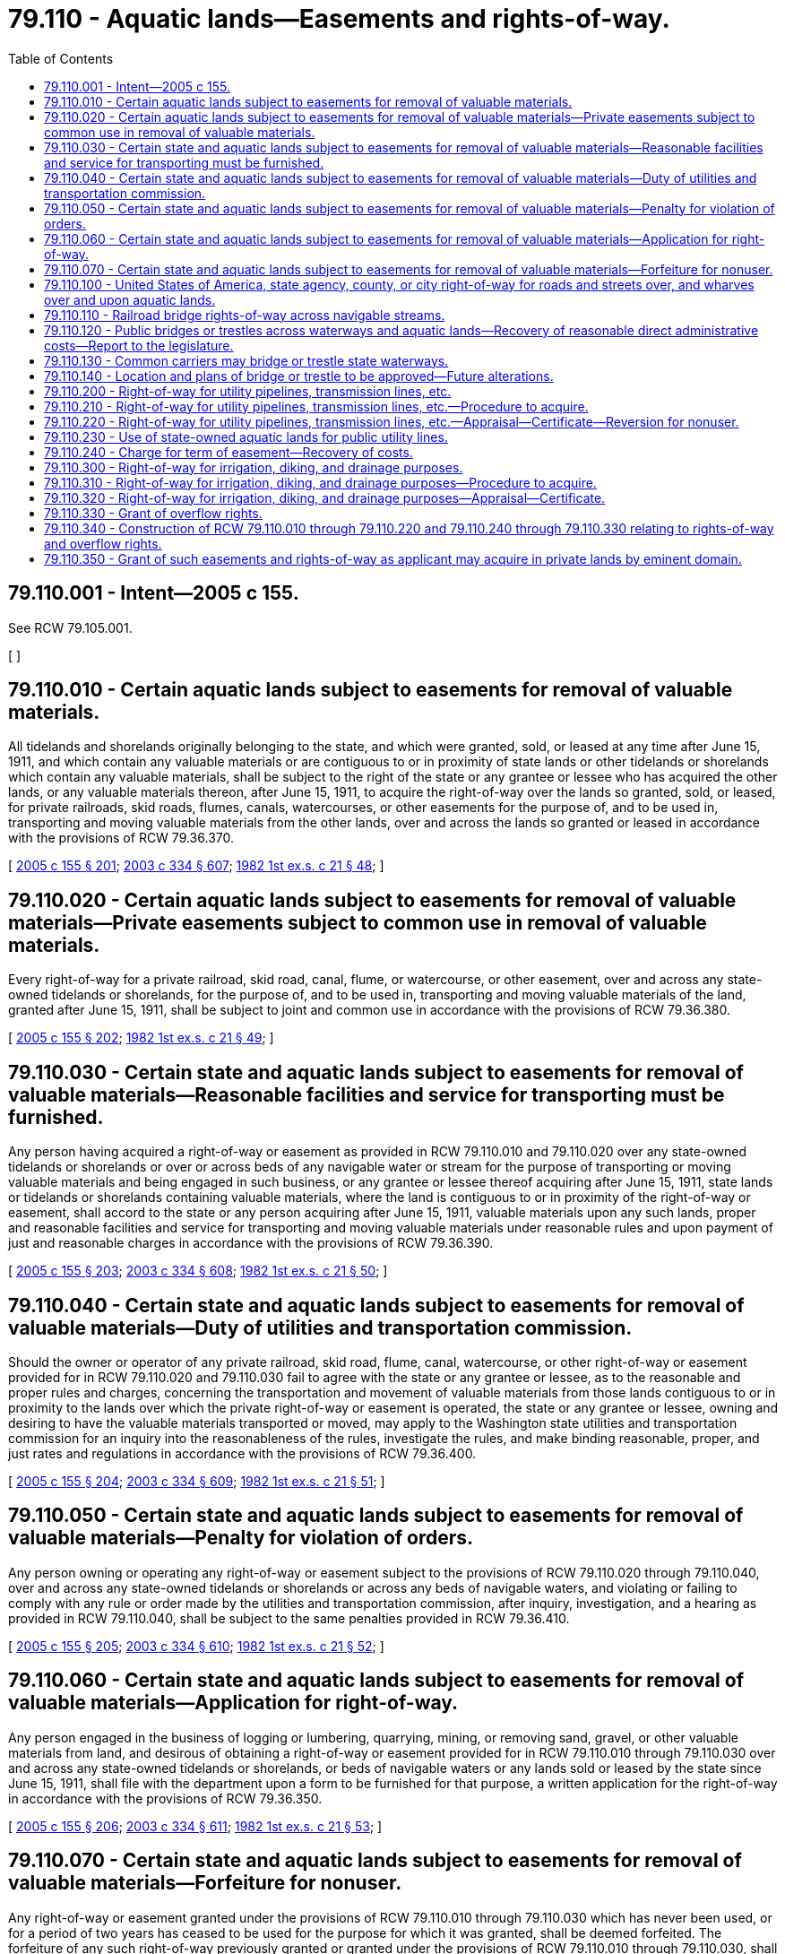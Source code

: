 = 79.110 - Aquatic lands—Easements and rights-of-way.
:toc:

== 79.110.001 - Intent—2005 c 155.
See RCW 79.105.001.

[ ]

== 79.110.010 - Certain aquatic lands subject to easements for removal of valuable materials.
All tidelands and shorelands originally belonging to the state, and which were granted, sold, or leased at any time after June 15, 1911, and which contain any valuable materials or are contiguous to or in proximity of state lands or other tidelands or shorelands which contain any valuable materials, shall be subject to the right of the state or any grantee or lessee who has acquired the other lands, or any valuable materials thereon, after June 15, 1911, to acquire the right-of-way over the lands so granted, sold, or leased, for private railroads, skid roads, flumes, canals, watercourses, or other easements for the purpose of, and to be used in, transporting and moving valuable materials from the other lands, over and across the lands so granted or leased in accordance with the provisions of RCW 79.36.370.

[ http://lawfilesext.leg.wa.gov/biennium/2005-06/Pdf/Bills/Session%20Laws/House/1491-S.SL.pdf?cite=2005%20c%20155%20§%20201[2005 c 155 § 201]; http://lawfilesext.leg.wa.gov/biennium/2003-04/Pdf/Bills/Session%20Laws/House/1252.SL.pdf?cite=2003%20c%20334%20§%20607[2003 c 334 § 607]; http://leg.wa.gov/CodeReviser/documents/sessionlaw/1982ex1c21.pdf?cite=1982%201st%20ex.s.%20c%2021%20§%2048[1982 1st ex.s. c 21 § 48]; ]

== 79.110.020 - Certain aquatic lands subject to easements for removal of valuable materials—Private easements subject to common use in removal of valuable materials.
Every right-of-way for a private railroad, skid road, canal, flume, or watercourse, or other easement, over and across any state-owned tidelands or shorelands, for the purpose of, and to be used in, transporting and moving valuable materials of the land, granted after June 15, 1911, shall be subject to joint and common use in accordance with the provisions of RCW 79.36.380.

[ http://lawfilesext.leg.wa.gov/biennium/2005-06/Pdf/Bills/Session%20Laws/House/1491-S.SL.pdf?cite=2005%20c%20155%20§%20202[2005 c 155 § 202]; http://leg.wa.gov/CodeReviser/documents/sessionlaw/1982ex1c21.pdf?cite=1982%201st%20ex.s.%20c%2021%20§%2049[1982 1st ex.s. c 21 § 49]; ]

== 79.110.030 - Certain state and aquatic lands subject to easements for removal of valuable materials—Reasonable facilities and service for transporting must be furnished.
Any person having acquired a right-of-way or easement as provided in RCW 79.110.010 and 79.110.020 over any state-owned tidelands or shorelands or over or across beds of any navigable water or stream for the purpose of transporting or moving valuable materials and being engaged in such business, or any grantee or lessee thereof acquiring after June 15, 1911, state lands or tidelands or shorelands containing valuable materials, where the land is contiguous to or in proximity of the right-of-way or easement, shall accord to the state or any person acquiring after June 15, 1911, valuable materials upon any such lands, proper and reasonable facilities and service for transporting and moving valuable materials under reasonable rules and upon payment of just and reasonable charges in accordance with the provisions of RCW 79.36.390.

[ http://lawfilesext.leg.wa.gov/biennium/2005-06/Pdf/Bills/Session%20Laws/House/1491-S.SL.pdf?cite=2005%20c%20155%20§%20203[2005 c 155 § 203]; http://lawfilesext.leg.wa.gov/biennium/2003-04/Pdf/Bills/Session%20Laws/House/1252.SL.pdf?cite=2003%20c%20334%20§%20608[2003 c 334 § 608]; http://leg.wa.gov/CodeReviser/documents/sessionlaw/1982ex1c21.pdf?cite=1982%201st%20ex.s.%20c%2021%20§%2050[1982 1st ex.s. c 21 § 50]; ]

== 79.110.040 - Certain state and aquatic lands subject to easements for removal of valuable materials—Duty of utilities and transportation commission.
Should the owner or operator of any private railroad, skid road, flume, canal, watercourse, or other right-of-way or easement provided for in RCW 79.110.020 and 79.110.030 fail to agree with the state or any grantee or lessee, as to the reasonable and proper rules and charges, concerning the transportation and movement of valuable materials from those lands contiguous to or in proximity to the lands over which the private right-of-way or easement is operated, the state or any grantee or lessee, owning and desiring to have the valuable materials transported or moved, may apply to the Washington state utilities and transportation commission for an inquiry into the reasonableness of the rules, investigate the rules, and make binding reasonable, proper, and just rates and regulations in accordance with the provisions of RCW 79.36.400.

[ http://lawfilesext.leg.wa.gov/biennium/2005-06/Pdf/Bills/Session%20Laws/House/1491-S.SL.pdf?cite=2005%20c%20155%20§%20204[2005 c 155 § 204]; http://lawfilesext.leg.wa.gov/biennium/2003-04/Pdf/Bills/Session%20Laws/House/1252.SL.pdf?cite=2003%20c%20334%20§%20609[2003 c 334 § 609]; http://leg.wa.gov/CodeReviser/documents/sessionlaw/1982ex1c21.pdf?cite=1982%201st%20ex.s.%20c%2021%20§%2051[1982 1st ex.s. c 21 § 51]; ]

== 79.110.050 - Certain state and aquatic lands subject to easements for removal of valuable materials—Penalty for violation of orders.
Any person owning or operating any right-of-way or easement subject to the provisions of RCW 79.110.020 through 79.110.040, over and across any state-owned tidelands or shorelands or across any beds of navigable waters, and violating or failing to comply with any rule or order made by the utilities and transportation commission, after inquiry, investigation, and a hearing as provided in RCW 79.110.040, shall be subject to the same penalties provided in RCW 79.36.410.

[ http://lawfilesext.leg.wa.gov/biennium/2005-06/Pdf/Bills/Session%20Laws/House/1491-S.SL.pdf?cite=2005%20c%20155%20§%20205[2005 c 155 § 205]; http://lawfilesext.leg.wa.gov/biennium/2003-04/Pdf/Bills/Session%20Laws/House/1252.SL.pdf?cite=2003%20c%20334%20§%20610[2003 c 334 § 610]; http://leg.wa.gov/CodeReviser/documents/sessionlaw/1982ex1c21.pdf?cite=1982%201st%20ex.s.%20c%2021%20§%2052[1982 1st ex.s. c 21 § 52]; ]

== 79.110.060 - Certain state and aquatic lands subject to easements for removal of valuable materials—Application for right-of-way.
Any person engaged in the business of logging or lumbering, quarrying, mining, or removing sand, gravel, or other valuable materials from land, and desirous of obtaining a right-of-way or easement provided for in RCW 79.110.010 through 79.110.030 over and across any state-owned tidelands or shorelands, or beds of navigable waters or any lands sold or leased by the state since June 15, 1911, shall file with the department upon a form to be furnished for that purpose, a written application for the right-of-way in accordance with the provisions of RCW 79.36.350.

[ http://lawfilesext.leg.wa.gov/biennium/2005-06/Pdf/Bills/Session%20Laws/House/1491-S.SL.pdf?cite=2005%20c%20155%20§%20206[2005 c 155 § 206]; http://lawfilesext.leg.wa.gov/biennium/2003-04/Pdf/Bills/Session%20Laws/House/1252.SL.pdf?cite=2003%20c%20334%20§%20611[2003 c 334 § 611]; http://leg.wa.gov/CodeReviser/documents/sessionlaw/1982ex1c21.pdf?cite=1982%201st%20ex.s.%20c%2021%20§%2053[1982 1st ex.s. c 21 § 53]; ]

== 79.110.070 - Certain state and aquatic lands subject to easements for removal of valuable materials—Forfeiture for nonuser.
Any right-of-way or easement granted under the provisions of RCW 79.110.010 through 79.110.030 which has never been used, or for a period of two years has ceased to be used for the purpose for which it was granted, shall be deemed forfeited. The forfeiture of any such right-of-way previously granted or granted under the provisions of RCW 79.110.010 through 79.110.030, shall be rendered effective by the mailing of a notice of the forfeiture to the grantee at the grantee's last known post office address and by posting a copy of the certificate, or other record of the grant, in the department's Olympia office with the word "canceled" and the date of the cancellation.

[ http://lawfilesext.leg.wa.gov/biennium/2005-06/Pdf/Bills/Session%20Laws/House/1491-S.SL.pdf?cite=2005%20c%20155%20§%20207[2005 c 155 § 207]; http://leg.wa.gov/CodeReviser/documents/sessionlaw/1982ex1c21.pdf?cite=1982%201st%20ex.s.%20c%2021%20§%2054[1982 1st ex.s. c 21 § 54]; ]

== 79.110.100 - United States of America, state agency, county, or city right-of-way for roads and streets over, and wharves over and upon aquatic lands.
Any county or city or the United States of America or any state agency desiring to locate, establish, and construct a road or street over and across any aquatic lands, or wharf over any state-owned tidelands or shorelands, shall by resolution of the legislative body of the county, or city council or other governing body of the city, or proper agency of the United States of America or state agency, file a petition with the department for a right-of-way for the road or street or wharf in accordance with the provisions of RCW 79.36.440.

The department may grant the petition if it deems it in the best interest of the state and upon payment for the right-of-way and any damages to the affected aquatic lands.

[ http://lawfilesext.leg.wa.gov/biennium/2005-06/Pdf/Bills/Session%20Laws/House/1491-S.SL.pdf?cite=2005%20c%20155%20§%20208[2005 c 155 § 208]; http://lawfilesext.leg.wa.gov/biennium/2003-04/Pdf/Bills/Session%20Laws/House/1252.SL.pdf?cite=2003%20c%20334%20§%20612[2003 c 334 § 612]; http://leg.wa.gov/CodeReviser/documents/sessionlaw/1982ex1c21.pdf?cite=1982%201st%20ex.s.%20c%2021%20§%2055[1982 1st ex.s. c 21 § 55]; ]

== 79.110.110 - Railroad bridge rights-of-way across navigable streams.
Any railroad company organized under the laws of the territory or state of Washington, or under any other state or territory of the United States, or under any act of the congress of the United States, and authorized to do business in the state and to construct and operate railroads, shall have the right to construct bridges across the navigable streams within this state over which the line or lines of its railway shall run for the purpose of being made a part of the railway line, or for the more convenient use thereof, if the bridges are constructed so as not to interfere with, impede, or obstruct navigation on the streams. However, payment for any right-of-way and any damages to those aquatic lands affected must be paid first.

[ http://lawfilesext.leg.wa.gov/biennium/2005-06/Pdf/Bills/Session%20Laws/House/1491-S.SL.pdf?cite=2005%20c%20155%20§%20209[2005 c 155 § 209]; http://leg.wa.gov/CodeReviser/documents/sessionlaw/1982ex1c21.pdf?cite=1982%201st%20ex.s.%20c%2021%20§%2056[1982 1st ex.s. c 21 § 56]; ]

== 79.110.120 - Public bridges or trestles across waterways and aquatic lands—Recovery of reasonable direct administrative costs—Report to the legislature.
. Counties, cities, towns, and other municipalities shall have the right to construct bridges and trestles across waterways heretofore or hereafter laid out under the authority of the state of Washington, and over and across any tidelands, shorelands, bedlands, or harbor areas owned and managed by the state adjacent thereto over which the projected line or lines of highway will run, if such bridges or trestles are constructed in good faith for the purpose of being made a part of the constructed line of such a highway, upon payment for any natural resource damages to those aquatic lands affected not already covered by an approved state or federal regulatory mitigation plan. Such a right shall be granted by easement and no charge may be made to the county, city, town, or other municipality, for such an easement. The department may recover only its reasonable direct administrative costs incurred in processing and approving the request or application, and reviewing plans for construction of the bridge or trestle.

. For purposes of this section, "direct administrative costs" means the cost of hours worked directly on an application or request, based on salaries and benefits, plus travel reimbursement and other actual out-of-pocket costs. Direct administrative costs recovered by the department must be deposited into the resource management cost account.

. By December 1, 2008, the department must deliver a report to the legislature regarding the collection of administrative fees as described in this section.

[ http://lawfilesext.leg.wa.gov/biennium/2005-06/Pdf/Bills/Session%20Laws/House/1657-S.SL.pdf?cite=2005%20c%2058%20§%201[2005 c 58 § 1]; http://leg.wa.gov/CodeReviser/documents/sessionlaw/1982ex1c21.pdf?cite=1982%201st%20ex.s.%20c%2021%20§%2057[1982 1st ex.s. c 21 § 57]; ]

== 79.110.130 - Common carriers may bridge or trestle state waterways.
Any person authorized by any state or municipal law or ordinance to construct and operate railroads, interurban railroads, or street railroads as common carriers within this state, shall have the right to construct bridges or trestles across waterways laid out under the authority of the state of Washington, over which the projected line or lines of railroad will run. The bridges or trestles shall be constructed in good faith for the purpose of being made a part of the constructed line of the railroad, and may also include a roadway for the accommodation of vehicles and foot passengers. Full payment for any right-of-way and any damages to those aquatic lands affected by the right-of-way shall first be made.

[ http://lawfilesext.leg.wa.gov/biennium/2005-06/Pdf/Bills/Session%20Laws/House/1491-S.SL.pdf?cite=2005%20c%20155%20§%20211[2005 c 155 § 211]; http://leg.wa.gov/CodeReviser/documents/sessionlaw/1982ex1c21.pdf?cite=1982%201st%20ex.s.%20c%2021%20§%2058[1982 1st ex.s. c 21 § 58]; ]

== 79.110.140 - Location and plans of bridge or trestle to be approved—Future alterations.
The location and plans of any bridge, draw bridge, or trestle proposed to be constructed under RCW 79.110.110 through 79.110.130 shall be submitted to and approved by the department before construction is commenced. However, in case the portion of the waterway, river, stream, or watercourse, at the place to be crossed is navigable water of the United States, or otherwise within the jurisdiction of the United States, the location and plans shall also be submitted to and approved by the United States army corps of engineers before construction is commenced. When plans for any bridge or trestle have been approved by the department and the United States army corps of engineers, it is unlawful to deviate from the plans either before or after the completion of the structure, unless the modification of the plans has previously been submitted to, and received the approval of the department and the United States army corps of engineers, as the case may be. Any structure authorized and approved as indicated in this section shall remain within the jurisdiction of the respective officer or officers approving the structure, and shall be altered or changed from time to time at the expense of the municipality owning the highway, or at the expense of the common carriers, at the time owning the railway or road using the structure, to meet the necessities of navigation and commerce in such a manner as may be from time to time ordered by the respective officer or officers at the time having jurisdiction of the structure, and the orders may be enforced by appropriate action at law or in equity at the suit of the state.

[ http://lawfilesext.leg.wa.gov/biennium/2005-06/Pdf/Bills/Session%20Laws/House/1491-S.SL.pdf?cite=2005%20c%20155%20§%20212[2005 c 155 § 212]; http://leg.wa.gov/CodeReviser/documents/sessionlaw/1982ex1c21.pdf?cite=1982%201st%20ex.s.%20c%2021%20§%2059[1982 1st ex.s. c 21 § 59]; ]

== 79.110.200 - Right-of-way for utility pipelines, transmission lines, etc.
A right-of-way through, over, and across any tidelands, shorelands, beds of navigable waters, oyster reserves belonging to the state, or the reversionary interest of the state in oyster lands may be granted to any person or the United States of America, constructing or proposing to construct, or which has constructed, any telephone line, ditch, flume, or pipeline for the domestic water supply of any municipal corporation or transmission line for the purpose of generating or transmitting electricity for light, heat, or power.

[ http://lawfilesext.leg.wa.gov/biennium/2005-06/Pdf/Bills/Session%20Laws/House/1491-S.SL.pdf?cite=2005%20c%20155%20§%20213[2005 c 155 § 213]; http://leg.wa.gov/CodeReviser/documents/sessionlaw/1982ex1c21.pdf?cite=1982%201st%20ex.s.%20c%2021%20§%2060[1982 1st ex.s. c 21 § 60]; ]

== 79.110.210 - Right-of-way for utility pipelines, transmission lines, etc.—Procedure to acquire.
In order to obtain the benefits of the grant made in RCW 79.110.200, the person or the United States of America constructing or proposing to construct, or which has constructed, a telephone line, ditch, flume, pipeline, or transmission line, shall file, with the department, a map accompanied by the field notes of the survey and location of the telephone line, ditch, flume, pipeline, or transmission line, and shall make payment as provided in RCW 79.110.220. The land within the right-of-way shall be limited to an amount necessary for the construction of the telephone line, ditch, flume, pipeline, or transmission line sufficient for the purposes required, together with sufficient land on either side thereof for ingress and egress to maintain and repair the telephone line, ditch, flume, pipeline, or transmission line. The grant shall also include the right to cut all standing timber outside the right-of-way marked as danger trees located on public lands upon full payment of the appraised value.

[ http://lawfilesext.leg.wa.gov/biennium/2005-06/Pdf/Bills/Session%20Laws/House/1491-S.SL.pdf?cite=2005%20c%20155%20§%20214[2005 c 155 § 214]; http://leg.wa.gov/CodeReviser/documents/sessionlaw/1982ex1c21.pdf?cite=1982%201st%20ex.s.%20c%2021%20§%2061[1982 1st ex.s. c 21 § 61]; ]

== 79.110.220 - Right-of-way for utility pipelines, transmission lines, etc.—Appraisal—Certificate—Reversion for nonuser.
On the filing of the plat and field notes, as provided in RCW 79.110.210, the land applied for and any improvements included in the right-of-way applied for, if any, shall be appraised as in the case of an application to purchase state lands. Upon full payment of the appraised value of the state-owned aquatic land applied for, or upon payment of an annual rental when the department deems a rental to be in the best interests of the state, and upon full payment of the appraised value of any danger trees and improvements, if any, the department shall issue to the applicant a certificate of the grant of right-of-way stating the terms and conditions and shall enter the certificate in the abstracts and records in the department's Olympia office, and thereafter any sale or lease of the lands affected by the right-of-way shall be subject to the easement of the right-of-way. However, should the person or the United States of America securing the right-of-way ever abandon the use of the right-of-way for the purposes for which it was granted, the right-of-way shall revert to the state, or the state's grantee.

[ http://lawfilesext.leg.wa.gov/biennium/2005-06/Pdf/Bills/Session%20Laws/House/1491-S.SL.pdf?cite=2005%20c%20155%20§%20215[2005 c 155 § 215]; http://leg.wa.gov/CodeReviser/documents/sessionlaw/1982ex1c21.pdf?cite=1982%201st%20ex.s.%20c%2021%20§%2062[1982 1st ex.s. c 21 § 62]; ]

== 79.110.230 - Use of state-owned aquatic lands for public utility lines.
. The use of state-owned aquatic lands for public utility lines owned by a governmental entity shall be granted by an agreement, permit, or other instrument if the use is consistent with the purposes of RCW 79.105.010, 79.105.030, 79.105.050, 79.105.210, 79.105.400, and 79.130.070 and does not obstruct navigation or other public uses. The department may recover only its administrative costs incurred in processing and approving the request or application, and reviewing plans for construction of public utility lines as determined under RCW 79.110.240. Administrative costs recovered by the department must be deposited into the resource management cost account.

. The use of state-owned aquatic lands for local public utility lines owned by a nongovernmental entity will be granted by easement if the use is consistent with the purpose of RCW 79.105.010, 79.105.030, 79.105.050, 79.105.210, 79.105.400, and 79.130.070 and does not obstruct navigation or other public uses. The total charge for the easement will be determined under RCW 79.110.240.

. Nothing in this section limits the ability of the department to obtain payment for commodity costs, such as lost revenue from renewable resources, resulting from the granted use of state-owned aquatic lands for public utility lines.

[ http://lawfilesext.leg.wa.gov/biennium/2007-08/Pdf/Bills/Session%20Laws/House/1623-S.SL.pdf?cite=2008%20c%2055%20§%201[2008 c 55 § 1]; 2005 c 155 § 216. FORMERLY PART OF RCW  79.90.470; ]

== 79.110.240 - Charge for term of easement—Recovery of costs.
. Until July 1, 2030, the charge for the term of an easement granted under RCW 79.110.230(2) will be determined as follows and will be paid in advance upon grant of the easement:

.. Five thousand dollars for individual easement crossings that are no longer than one mile in length;

.. Twelve thousand five hundred dollars for individual easement crossings that are more than one mile but less than five miles in length; or

.. Twenty thousand dollars for individual easement crossings that are five miles or more in length.

. The charge for easements under subsection (1) of this section must be adjusted annually by the rate of yearly change in the most recently published Seattle-Tacoma-Bremerton consumer price index, all urban consumers (CPI-U), over the consumer price index for the same period of the preceding year, as compiled by the bureau of labor statistics, United States department of labor for the state of Washington rounded up to the nearest fifty dollars.

. The term of the easement is thirty years or a period of less than thirty years if requested by the person or entity seeking the easement.

. In addition to the charge for the easement under subsection (1) of this section, the department may recover its administrative costs incurred in receiving an application for the easement, approving the easement, and reviewing plans for and construction of the public utility lines. For the purposes of this subsection, "administrative costs" is equivalent to twenty percent of the fee for the easement as determined under subsection (1) of this section and adjusted under subsection (2) of this section. For public utility lines owned by a governmental entity, the administrative costs will be calculated based on the length of the easement and the fee that it would be charged if it were subject to the easement charges in this section. When multiple public utility lines are owned by the same entity and are authorized under the same easement, the administrative fee for the easement shall be equal to twenty percent of the easement fee for the single longest public utility line. Administrative costs recovered by the department must be deposited into the resource management cost account.

. Applicants under RCW 79.110.230(2) providing a residence with an individual service connection for electrical, natural gas, cable television, or telecommunications service are not required to pay the charge for the easement under subsection (1) of this section but shall pay administrative costs under subsection (4) of this section.

. A final decision on applications for an easement must be made within one hundred twenty days after the department receives the completed application and after all applicable regulatory permits for the aquatic easement have been acquired. This subsection applies to applications submitted before June 13, 2002, as well as to applications submitted on or after June 13, 2002. Upon request of the applicant, the department may reach a decision on an application within sixty days and charge an additional fee for an expedited processing. The fee for an expedited processing is ten percent of the combined total of the easement charge and administrative costs.

. Beginning December 31, 2021, every four years the legislature shall review the granting of easements on state-owned aquatic lands under this chapter and determine whether all applications for easements are processed within one hundred twenty days for normal processing of applications and sixty days for expedited processing of applications, and whether the granting of easements on state-owned aquatic lands generates reasonable income for the aquatic lands enhancement account.

[ http://lawfilesext.leg.wa.gov/biennium/2017-18/Pdf/Bills/Session%20Laws/House/1001.SL.pdf?cite=2017%20c%2019%20§%201[2017 c 19 § 1]; http://lawfilesext.leg.wa.gov/biennium/2007-08/Pdf/Bills/Session%20Laws/House/1623-S.SL.pdf?cite=2008%20c%2055%20§%202[2008 c 55 § 2]; http://lawfilesext.leg.wa.gov/biennium/2005-06/Pdf/Bills/Session%20Laws/House/1491-S.SL.pdf?cite=2005%20c%20155%20§%20162[2005 c 155 § 162]; http://lawfilesext.leg.wa.gov/biennium/2001-02/Pdf/Bills/Session%20Laws/House/1005-S.SL.pdf?cite=2002%20c%20152%20§%203[2002 c 152 § 3]; ]

== 79.110.300 - Right-of-way for irrigation, diking, and drainage purposes.
A right-of-way through, over, and across any state-owned tidelands or shorelands is granted to any irrigation district, or irrigation company duly organized under the laws of this state, and to any person, or the United States of America, constructing or proposing to construct an irrigation ditch or pipeline for irrigation, or to any diking and drainage district or any diking and drainage improvement district proposing to construct a dike or drainage ditch.

[ http://lawfilesext.leg.wa.gov/biennium/2005-06/Pdf/Bills/Session%20Laws/House/1491-S.SL.pdf?cite=2005%20c%20155%20§%20217[2005 c 155 § 217]; http://leg.wa.gov/CodeReviser/documents/sessionlaw/1982ex1c21.pdf?cite=1982%201st%20ex.s.%20c%2021%20§%2063[1982 1st ex.s. c 21 § 63]; ]

== 79.110.310 - Right-of-way for irrigation, diking, and drainage purposes—Procedure to acquire.
In order to obtain the benefits of the grant provided for in RCW 79.110.300, the irrigation district, irrigation company, person, or the United States of America, constructing or proposing to construct an irrigation ditch or pipeline for irrigation, or the diking and drainage district or diking and drainage improvement district constructing or proposing to construct any dike or drainage ditch, shall file with the department a map accompanied by the field notes of the survey and location of the proposed irrigation ditch, pipeline, dike, or drainage ditch, and shall pay to the state as provided in RCW 79.110.320, the amount of the appraised value of the lands used for or included within the right-of-way. The land within the right-of-way shall be limited to an amount necessary for the construction of the irrigation ditch, pipeline, dike, or drainage ditch for the purposes required, together with sufficient land on either side for ingress and egress to maintain and repair the irrigation ditch, pipeline, dike, or drainage ditch.

[ http://lawfilesext.leg.wa.gov/biennium/2005-06/Pdf/Bills/Session%20Laws/House/1491-S.SL.pdf?cite=2005%20c%20155%20§%20218[2005 c 155 § 218]; http://leg.wa.gov/CodeReviser/documents/sessionlaw/1982ex1c21.pdf?cite=1982%201st%20ex.s.%20c%2021%20§%2064[1982 1st ex.s. c 21 § 64]; ]

== 79.110.320 - Right-of-way for irrigation, diking, and drainage purposes—Appraisal—Certificate.
Upon the filing of the plat and field notes as in RCW 79.110.310, the lands included within the right-of-way applied for shall be appraised as in the case of an application to purchase the lands, at full market value. Upon full payment of the appraised value of the lands the department shall issue to the applicant a certificate of right-of-way, and enter the certificate in the department records. Any subsequent sale or lease by the state of the lands affected by the right-of-way shall be subject to the certificate of right-of-way.

[ http://lawfilesext.leg.wa.gov/biennium/2005-06/Pdf/Bills/Session%20Laws/House/1491-S.SL.pdf?cite=2005%20c%20155%20§%20219[2005 c 155 § 219]; http://leg.wa.gov/CodeReviser/documents/sessionlaw/1982ex1c21.pdf?cite=1982%201st%20ex.s.%20c%2021%20§%2065[1982 1st ex.s. c 21 § 65]; ]

== 79.110.330 - Grant of overflow rights.
The department has the power and authority to grant to any person, the right, privilege, and authority to perpetually back and hold water upon or over any state-owned tidelands or shorelands, and to overflow and inundate the lands, whenever the department deems it necessary for the purpose of erecting, constructing, maintaining, or operating any water power plant, reservoir, or works for impounding water for power purposes, irrigation, mining, or other public use in accordance with the provisions of RCW 79.36.570.

[ http://lawfilesext.leg.wa.gov/biennium/2005-06/Pdf/Bills/Session%20Laws/House/1491-S.SL.pdf?cite=2005%20c%20155%20§%20220[2005 c 155 § 220]; http://lawfilesext.leg.wa.gov/biennium/2003-04/Pdf/Bills/Session%20Laws/House/1252.SL.pdf?cite=2003%20c%20334%20§%20613[2003 c 334 § 613]; http://leg.wa.gov/CodeReviser/documents/sessionlaw/1982ex1c21.pdf?cite=1982%201st%20ex.s.%20c%2021%20§%2066[1982 1st ex.s. c 21 § 66]; ]

== 79.110.340 - Construction of RCW  79.110.010 through  79.110.220 and  79.110.240 through  79.110.330 relating to rights-of-way and overflow rights.
RCW 79.110.010 through 79.110.220 and 79.110.240 through 79.110.330, relating to the acquiring of rights-of-way and overflow rights through, over, and across state-owned aquatic lands, shall not be construed as exclusive or as affecting the right of municipal and public service corporations to acquire lands belonging to or under the control of the state, or rights-of-way or other rights, by condemnation proceedings.

[ http://lawfilesext.leg.wa.gov/biennium/2005-06/Pdf/Bills/Session%20Laws/House/1491-S.SL.pdf?cite=2005%20c%20155%20§%20221[2005 c 155 § 221]; http://leg.wa.gov/CodeReviser/documents/sessionlaw/1982ex1c21.pdf?cite=1982%201st%20ex.s.%20c%2021%20§%2067[1982 1st ex.s. c 21 § 67]; ]

== 79.110.350 - Grant of such easements and rights-of-way as applicant may acquire in private lands by eminent domain.
The department may grant to any person easements and rights in tidelands and shorelands and oyster reserves owned by the state as the applicant may acquire in privately or publicly owned lands through proceedings in eminent domain in accordance with the provisions of RCW 79.36.355.

[ http://lawfilesext.leg.wa.gov/biennium/2005-06/Pdf/Bills/Session%20Laws/House/1491-S.SL.pdf?cite=2005%20c%20155%20§%20222[2005 c 155 § 222]; http://lawfilesext.leg.wa.gov/biennium/2003-04/Pdf/Bills/Session%20Laws/House/1252.SL.pdf?cite=2003%20c%20334%20§%20614[2003 c 334 § 614]; http://leg.wa.gov/CodeReviser/documents/sessionlaw/1982ex1c21.pdf?cite=1982%201st%20ex.s.%20c%2021%20§%2068[1982 1st ex.s. c 21 § 68]; ]

